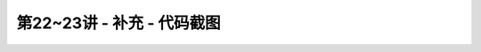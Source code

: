 .. -----------------------------------------------------------------------------
   ..
   ..  Filename       : index.rst
   ..  Author         : Huang Leilei
   ..  Status         : phase 000
   ..  Created        : 2023-09-12
   ..  Description    : description about 第22~23讲 - 补充 - 代码截图
   ..
.. -----------------------------------------------------------------------------

第22~23讲 - 补充 - 代码截图
--------------------------------------------------------------------------------

.. image:: top_full.png
.. image:: top_001.png
.. image:: top_051.png
.. image:: top_101.png
.. image:: top_151.png
.. image:: top_201.png
.. image:: top_251.png
.. image:: top_301.png
.. image:: top_351.png
.. image:: top_401.png
.. image:: top_451.png
.. image:: top_501.png
.. image:: top_551.png
.. image:: top_601.png

.. image:: ctl_full.png
.. image:: ctl_001.png
.. image:: ctl_051.png
.. image:: ctl_101.png
.. image:: ctl_151.png
.. image:: ctl_201.png
.. image:: ctl_251.png

.. image:: cst_full.png
.. image:: cst_001.png
.. image:: cst_051.png
.. image:: cst_101.png
.. image:: cst_151.png
.. image:: cst_201.png
.. image:: cst_251.png
.. image:: cst_301.png
.. image:: cst_351.png
.. image:: cst_401.png
.. image:: cst_451.png

